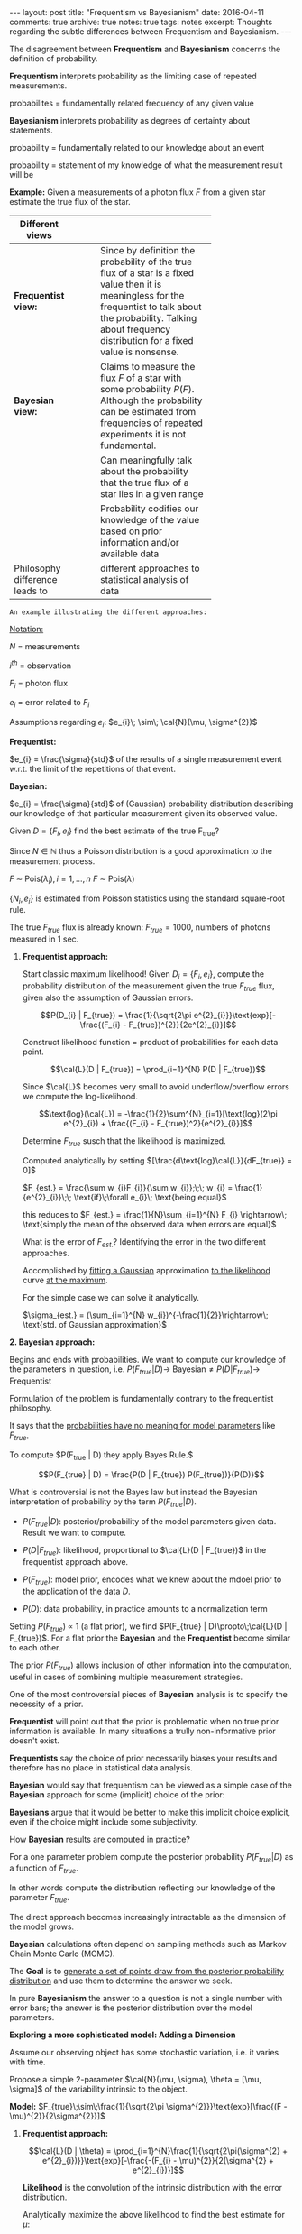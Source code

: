 #+STARTUP: showall indent
#+STARTUP: hidestars
#+BEGIN_HTML
---
layout: post
title: "Frequentism vs Bayesianism"
date: 2016-04-11
comments: true
archive: true
notes: true
tags: notes
excerpt: Thoughts regarding the subtle differences between Frequentism and Bayesianism.
---
#+END_HTML

The disagreement between *Frequentism* and *Bayesianism* concerns the
definition of probability.

*Frequentism* interprets probability as the limiting case of repeated
measurements.

probabilites = fundamentally related frequency of any given value

*Bayesianism* interprets probability as degrees of certainty about
 statements.

probability = fundamentally related to our knowledge about an event

probability = statement of my knowledge of what the measurement result
will be

*Example:* Given a measurements of a photon flux $F$ from a given star
 estimate the true flux of the star.

| Different views                |   |   |   |            |
|--------------------------------+---+---+---+------------|
|                                |   |   |   | <10>       |
| *Frequentist view:*            |   |   |   | Since by definition the probability of the true flux of a star is a fixed value then it is meaningless for the frequentist to talk about the probability. Talking about frequency distribution for a fixed value is nonsense. |
| *Bayesian view:*               |   |   |   | Claims to measure the flux $F$ of a star with some probability $P(F)$. Although the probability can be estimated from frequencies of repeated experiments it is not fundamental. |
|                                |   |   |   | Can meaningfully talk about the probability that the true flux of a star lies in a given range |
|                                |   |   |   | Probability codifies our knowledge of the value based on prior information and/or available data |
| Philosophy difference leads to |   |   |   | different approaches to statistical analysis of data |


~An example illustrating the different approaches:~

_Notation:_

$N$ = measurements

$i^{th}$ = observation

$F_{i}$ = photon flux

$e_{i}$ = error related to $F_{i}$


Assumptions regarding $e_{i}$: $e_{i}\; \sim\; \cal{N}(\mu,
\sigma^{2})$

*Frequentist:*

$e_{i} = \frac{\sigma}{std}$ of the results of a single measurement
event w.r.t. the limit of the repetitions of that event.

*Bayesian:*

$e_{i} = \frac{\sigma}{std}$ of (Gaussian) probability distribution
describing our knowledge of that particular measurement given its
observed value.

Given $D = \{F_{i}, e_{i}\}$ find the best estimate of the true
F_{true}?

Since $N \in \mathbb{N}$ thus a Poisson distribution is a good
approximation to the measurement process.

$F \;\sim\; \text{Pois}(\lambda_{i}), i = 1,\dots,n$
$F \;\sim\; \text{Pois}(\lambda)$

$\{N_{i}, e_{i}\}$ is estimated from Poisson statistics using the
standard square-root rule.

The true $F_{true}$ flux is already known: $F_{true} = 1000$, numbers
of photons measured in 1 sec.


1. *Frequentist approach:*

   Start classic maximum likelihood!  Given $D_{i} = \{F_{i},
   e_{i}\}$, compute the probability distribution of the measurement
   given the true $F_{true}$ flux, given also the assumption of
   Gaussian errors.

   $$P(D_{i} | F_{true}) = \frac{1}{\sqrt{2\pi
   e^{2}_{i}}}\text{exp}[-\frac{(F_{i} - F_{true})^{2}}{2e^{2}_{i}}]$$

   Construct likelihood function = product of probabilities for each
   data point.

   $$\cal{L}(D | F_{true}) = \prod_{i=1}^{N} P(D | F_{true})$$

   Since $\cal{L}$ becomes very small to avoid underflow/overflow
   errors we compute the log-likelihood.

   $$\text{log}(\cal{L}) = -\frac{1}{2}\sum^{N}_{i=1}[\text{log}(2\pi
   e^{2}_{i}) + \frac{(F_{i} - F_{true})^2}{e^{2}_{i}}]$$

   Determine $F_{true}$ susch that the likelihood is maximized.

   Computed analytically by setting
   $[\frac{d\text{log}\cal{L}}{dF_{true}} = 0]$

   $F_{est.} = \frac{\sum w_{i}F_{i}}{\sum w_{i}};\;\; w_{i} =
   \frac{1}{e^{2}_{i}}\;\; \text{if}\;\forall e_{i}\; \text{being
   equal}$

   this reduces to $F_{est.} = \frac{1}{N}\sum_{i=1}^{N} F_{i}
   \rightarrow\; \text{simply the mean of the observed data when
   errors are equal}$

   What is the error of $F_{est.}$? Identifying the error in the two
   different approaches.

   Accomplished by _fitting a Gaussian_ approximation _to the
   likelihood_ curve _at the maximum_.

   For the simple case we can solve it analytically.

   $\sigma_{est.} = (\sum_{i=1}^{N} w_{i})^{-\frac{1}{2}}\rightarrow\;
   \text{std. of Gaussian approximation}$

*2. Bayesian approach:*

   Begins and ends with probabilities. We want to compute our
   knowledge of the parameters in question,
   i.e. $P(F_{true}|D)\rightarrow\;\text{Bayesian} \neq P(D |
   F_{true})\rightarrow\;\text{Frequentist}$

   Formulation of the problem is fundamentally contrary to the
   frequentist philosophy.

   It says that the _probabilities have no meaning for model
   parameters_ like $F_{true}$.

   To compute $P(F_{true} | D) they apply Bayes Rule.$

   $$P(F_{true} | D) = \frac{P(D | F_{true}) P(F_{true})}{P(D)}$$

   What is controversial is not the Bayes law but instead the Bayesian
   interpretation of probability by the term $P(F_{true} | D)$.

 - $P(F_{true} | D):$ posterior/probability of the model parameters
   given data. Result we want to compute.

 - $P(D | F_{true}):$ likelihood, proportional to $\cal{L}(D |
   F_{true})$ in the frequentist approach above.

 - $P(F_{true}):$ model prior, encodes what we knew about the mdoel
   prior to the application of the data $D$.

 - $P(D):$ data probability, in practice amounts to a normalization
   term


Setting $P(F_{true})\;\propto$ 1 (a flat prior), we find $P(F_{true} |
D)\propto\;\cal{L}(D | F_{true})$. For a flat prior the *Bayesian* and
the *Frequentist* become similar to each other.

The prior $P(F_{true})$ allows inclusion of other information into the
computation, useful in cases of combining multiple measurement
strategies.

One of the most controversial pieces of *Bayesian* analysis is to
specify the necessity of a prior.

*Frequentist* will point out that the prior is problematic when no
 true prior information is available. In many situations a trully
 non-informative prior doesn't exist.

*Frequentists* say the choice of prior necessarily biases your results
 and therefore has no place in statistical data analysis.

*Bayesian* would say that frequentism can be viewed as a simple case
 of the *Bayesian* approach for some (implicit) choice of the prior:

*Bayesians* argue that it would be better to make this implicit choice
 explicit, even if the choice might include some subjectivity.

How *Bayesian* results are computed in practice?

For a one parameter problem compute the posterior probability
$P(F_{true} | D)$ as a function of $F_{true}$.

In other words compute the distribution reflecting our knowledge of
the parameter $F_{true}$.

The direct approach becomes increasingly intractable as the dimension
of the model grows.

*Bayesian* calculations often depend on sampling methods such as
 Markov Chain Monte Carlo (MCMC).

The *Goal* is to _generate a set of points draw from the posterior
probability distribution_ and use them to determine the answer we seek.

In pure *Bayesianism* the answer to a question is not a single number
with error bars; the answer is the posterior distribution over the
model parameters.

*Exploring a more sophisticated model: Adding a Dimension*

Assume our observing object has some stochastic variation, i.e. it
varies with time.

Propose a simple 2-parameter $\cal{N}(\mu, \sigma), \theta = [\mu,
\sigma]$ of the variability intrinsic to the object.

*Model:* $F_{true}\;\sim\;\frac{1}{\sqrt{2\pi
 \sigma^{2}}}\text{exp}[\frac{(F - \mu)^{2}}{2\sigma^{2}}]$


1. *Frequentist approach:*

   $$\cal{L}(D | \theta) =
   \prod_{i=1}^{N}\frac{1}{\sqrt{2\pi(\sigma^{2} +
   e^{2}_{i})}}\text{exp}[-\frac{-(F_{i} - \mu)^{2}}{2(\sigma^{2} +
   e^{2}_{i})}]$$

   *Likelihood* is the convolution of the intrinsic distribution with
   the error distribution.

   Analytically maximize the above likelihood to find the best
   estimate for $\mu$:

   $\mu_{est.} = \frac{\sum w_{i}F_{i}}{\sum w_{i}}\;; w_{i} =
   \frac{1}{\sigma^{2} + e^{2}_{i}}$

   Here we have *a problem*: The optimal value of $\mu$ depends on the
   optimal value of $\sigma$.

   Results are correlated $\rightarrow$ no longer possible to use
   analytic methods to arrive at the *Frequentist* result.

   But we can use numerical optimization techniques to determine the
   maximum likelihood value.

   Maximum likelihood gives best estimate of the parameters $\mu$ and
   $\sigma$ governing our model. This is only half the answer.

_We need to compute Error Bars on $\mu$ and $\sigma$_.

Several approaches to determine errors in a frequentist
approach/paradigm.

1. Fit a normal approximation to the maximum likelihood and report the
   covariance matrix (do thsi numerically rather than analytically)

2. Alternatively, compute statistics $\chi^{2}$ and
   $\chi^{2}_{\text{dof}}$ to and standard tests to determine
   confidence limits, which also depends on strong assumptions about
   the Gaussianity of the likelihood.

3. Alternatively, use randomized sampling aproaches such as
   /Jackknife/ or /Bootstrap/, which maximize the likelihood
   randomized samples of the input data in order to explore the degree
   of certainty in the result.

In bootstrapping or sampling techniques there is a potential for
errors to be correlated or even non-Gaussian, neither of which is
reflected by simply finding the mean and std. of each model parameter.

2. *Bayesian approach:*

   Almost exactly the same as it was in the previous problem.

   The vast majority of commonly applied frequentist techniques make
   the explicit or implicit assumption of Gaussianity of the
   distribution.

   Bayesian approaches generally don't require such assumptions

   There are good arguements that a prior on $\sigma$ subtley or
   subjectively biases the calculation in this case.

*Conclusion:*

*Bayesianism* and *Frequentism* are fundamentally different approaches
 to simple problems which can yield similar or even identical results.

*Differences:*

*Frequentism* considers probabilities related to frequencies of real
 or hypothetical events.

*Bayesianism* considers probabilities as measurements of degrees of
 knowledge

*Frequentist* analyses generally proceeds through the use of point
 estimates and maximum likelihood

*Baysian* analyses generally compute the posterior either directly or
 through some version of MCMC sampling

In simple problems, the two approaches yield similar results. As data
and models grow in complexity the two approaches can diverge
greatly. This is clea in 2 situations.

1. The handling of nuisance parameters
2. The subtle (often overlooked) difference between *frequentist
   confidence intervals* and *Bayesian credible regions*

